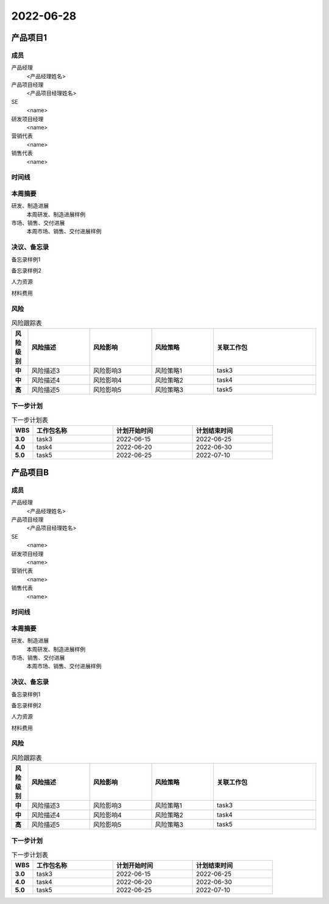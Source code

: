 =======================================
2022-06-28
=======================================
产品项目1
=======================================
成员
----------------

产品经理
   <产品经理姓名>

产品项目经理
   <产品项目经理姓名>

SE
   <name>

研发项目经理
   <name>

营销代表
   <name>

销售代表
   <name>


时间线
----------------

.. uml::

   @startuml
   left to right direction
   title PERT: 产品项目1
   object task1 #GREEN {
   2022-04-05
   }
   object task2 #GREEN {
   2022-05-30
   }
   object task3 #GREEN {
   2022-06-25
   }
   object task4 #RED {
   2022-06-30
   }
   task1 --> task2
   task2 --> task3
   task3 --> task4
   task4 --> task5
   @enduml

本周摘要
----------------

研发、制造进展
   本周研发、制造进展样例
市场、销售、交付进展
   本周市场、销售、交付进展样例

决议、备忘录
----------------

备忘录样例1

备忘录样例2


人力资源

材料费用

风险
----------------

.. list-table:: 风险跟踪表
   :header-rows: 1
   :widths: 4 15 15 15 25
   :stub-columns: 1

   *  -  风险级别
      -  风险描述
      -  风险影响
      -  风险策略
      -  关联工作包
   *  -  中
      -  风险描述3
      -  风险影响3
      -  风险策略1
      -  task3

   *  -  中
      -  风险描述4
      -  风险影响4
      -  风险策略2
      -  task4

   *  -  高
      -  风险描述5
      -  风险影响5
      -  风险策略3
      -  task5

下一步计划
----------------

.. list-table:: 下一步计划表
   :header-rows: 1
   :widths: 4 15 15 15
   :stub-columns: 1

   *  -  WBS
      -  工作包名称
      -  计划开始时间
      -  计划结束时间
   *  -  3.0
      -  task3
      -  2022-06-15
      -  2022-06-25

   *  -  4.0
      -  task4
      -  2022-06-20
      -  2022-06-30

   *  -  5.0
      -  task5
      -  2022-06-25
      -  2022-07-10


产品项目B
=======================================
成员
----------------

产品经理
   <产品经理姓名>

产品项目经理
   <产品项目经理姓名>

SE
   <name>

研发项目经理
   <name>

营销代表
   <name>

销售代表
   <name>


时间线
----------------

.. uml::

   @startuml
   left to right direction
   title PERT: 产品项目B
   object task1 #GREEN {
   2022-04-05
   }
   object task2 #GREEN {
   2022-05-30
   }
   object task3 #GREEN {
   2022-06-25
   }
   object task4 #RED {
   2022-06-30
   }
   task1 --> task2
   task2 --> task3
   task3 --> task4
   task4 --> task5
   @enduml

本周摘要
----------------

研发、制造进展
   本周研发、制造进展样例
市场、销售、交付进展
   本周市场、销售、交付进展样例

决议、备忘录
----------------

备忘录样例1

备忘录样例2


人力资源

材料费用

风险
----------------

.. list-table:: 风险跟踪表
   :header-rows: 1
   :widths: 4 15 15 15 25
   :stub-columns: 1

   *  -  风险级别
      -  风险描述
      -  风险影响
      -  风险策略
      -  关联工作包
   *  -  中
      -  风险描述3
      -  风险影响3
      -  风险策略1
      -  task3

   *  -  中
      -  风险描述4
      -  风险影响4
      -  风险策略2
      -  task4

   *  -  高
      -  风险描述5
      -  风险影响5
      -  风险策略3
      -  task5

下一步计划
----------------

.. list-table:: 下一步计划表
   :header-rows: 1
   :widths: 4 15 15 15
   :stub-columns: 1

   *  -  WBS
      -  工作包名称
      -  计划开始时间
      -  计划结束时间
   *  -  3.0
      -  task3
      -  2022-06-15
      -  2022-06-25

   *  -  4.0
      -  task4
      -  2022-06-20
      -  2022-06-30

   *  -  5.0
      -  task5
      -  2022-06-25
      -  2022-07-10


